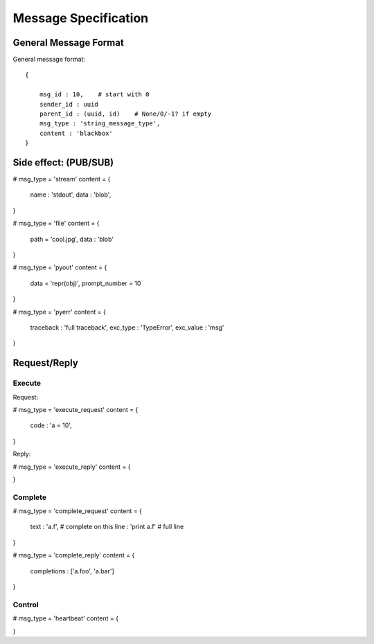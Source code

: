 =====================
Message Specification
=====================

General Message Format
=====================

General message format::

    {
        
        msg_id : 10,    # start with 0
        sender_id : uuid
        parent_id : (uuid, id)    # None/0/-1? if empty
        msg_type : 'string_message_type',
        content : 'blackbox'
    }

Side effect: (PUB/SUB)
======================


# msg_type = 'stream'
content = {
    name : 'stdout',
    data : 'blob',
}

# msg_type = 'file'
content = {
    path = 'cool.jpg',
    data : 'blob'
}

# msg_type = 'pyout'
content = {
    data = 'repr(obj)',
    prompt_number = 10
}

# msg_type = 'pyerr'
content = {
    traceback : 'full traceback',
    exc_type : 'TypeError',
    exc_value :  'msg'
}

Request/Reply
=============

Execute
-------

Request:

# msg_type = 'execute_request'
content = {
    code : 'a = 10',
}

Reply:

# msg_type = 'execute_reply'
content = {
    
}

Complete
--------

# msg_type = 'complete_request'
content = {
    text : 'a.f',    # complete on this
    line : 'print a.f'    # full line
}

# msg_type = 'complete_reply'
content = {
    completions : ['a.foo', 'a.bar']
}

Control
-------

# msg_type = 'heartbeat'
content = {

}

